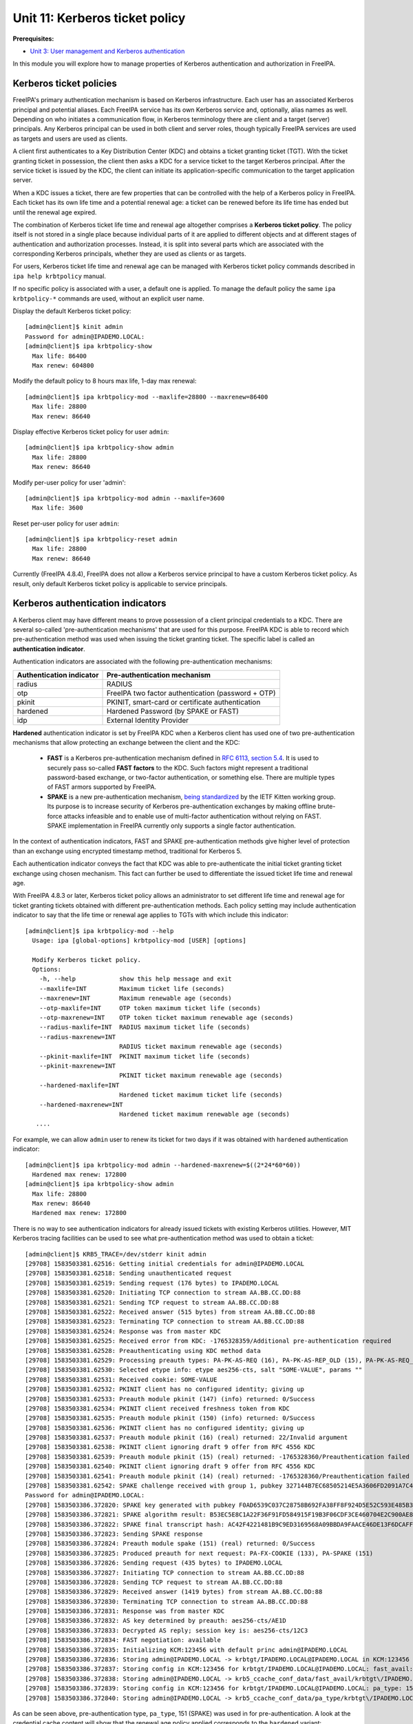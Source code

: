 Unit 11: Kerberos ticket policy
=========================================

**Prerequisites:**

- `Unit 3: User management and Kerberos authentication <3-user-management.rst>`_

In this module you will explore how to manage properties of Kerberos
authentication and authorization in FreeIPA.

Kerberos ticket policies
------------------------

FreeIPA's primary authentication mechanism is based on Kerberos infrastructure.
Each user has an associated Kerberos principal and potential aliases. Each FreeIPA
service has its own Kerberos service and, optionally, alias names as well. Depending
on who initiates a communication flow, in Kerberos terminology there are client
and a target (server) principals. Any Kerberos principal can be used in both
client and server roles, though typically FreeIPA services are used as targets
and users are used as clients.

A client first authenticates to a Key Distribution Center (KDC) and obtains a
ticket granting ticket (TGT). With the ticket granting ticket in possession, the
client then asks a KDC for a service ticket to the target Kerberos principal.
After the service ticket is issued by the KDC, the client can initiate its
application-specific communication to the target application server.

When a KDC issues a ticket, there are few properties that can be controlled with
the help of a Kerberos policy in FreeIPA. Each ticket has its own life time and
a potential renewal age: a ticket can be renewed before its life time has ended
but until the renewal age expired.

The combination of Kerberos ticket life time and renewal age altogether
comprises a **Kerberos ticket policy**. The policy itself is not stored in a single
place because individual parts of it are applied to different objects and at
different stages of authentication and authorization processes. Instead, it is
split into several parts which are associated with the corresponding Kerberos
principals, whether they are used as clients or as targets.

For users, Kerberos ticket life time and renewal age can be managed with
Kerberos ticket policy commands described in ``ipa help krbtpolicy`` manual.

If no specific policy is associated with a user, a default one is applied. To
manage the default policy the same ``ipa krbtpolicy-*`` commands are used,
without an explicit user name.

Display the default Kerberos ticket policy::

  [admin@client]$ kinit admin
  Password for admin@IPADEMO.LOCAL:
  [admin@client]$ ipa krbtpolicy-show
    Max life: 86400
    Max renew: 604800

Modify the default policy to 8 hours max life, 1-day max renewal::

  [admin@client]$ ipa krbtpolicy-mod --maxlife=28800 --maxrenew=86400
    Max life: 28800
    Max renew: 86640

Display effective Kerberos ticket policy for user ``admin``::

  [admin@client]$ ipa krbtpolicy-show admin
    Max life: 28800
    Max renew: 86640

Modify per-user policy for user 'admin'::

  [admin@client]$ ipa krbtpolicy-mod admin --maxlife=3600
    Max life: 3600

Reset per-user policy for user ``admin``::

  [admin@client]$ ipa krbtpolicy-reset admin
    Max life: 28800
    Max renew: 86640

Currently (FreeIPA 4.8.4), FreeIPA does not allow a Kerberos service principal
to have a custom Kerberos ticket policy. As result, only default Kerberos ticket
policy is applicable to service principals.

Kerberos authentication indicators
----------------------------------

A Kerberos client may have different means to prove possession of a client
principal credentials to a KDC. There are several so-called 'pre-authentication
mechanisms' that are used for this purpose. FreeIPA KDC is able to record which
pre-authentication method was used when issuing the ticket granting ticket. The
specific label is called an **authentication indicator**. 

Authentication indicators are associated with the following pre-authentication mechanisms:

=========================   ========================
Authentication indicator    Pre-authentication mechanism
=========================   ========================
radius                      RADIUS
otp                         FreeIPA two factor authentication (password + OTP)
pkinit                      PKINIT, smart-card or certificate authentication
hardened                    Hardened Password (by SPAKE or FAST)
idp                         External Identity Provider
=========================   ========================

**Hardened** authentication indicator is set by FreeIPA KDC when a Kerberos
client has used one of two pre-authentication mechanisms that allow protecting
an exchange between the client and the KDC:

 - **FAST** is a Kerberos pre-authentication mechanism defined in
   `RFC 6113, section 5.4 <https://tools.ietf.org/htlm/rfc6113#section-5.4>`_.
   It is used to securely pass so-called **FAST factors** to the KDC. Such
   factors might represent a traditional password-based exchange, or two-factor
   authentication, or something else. There are multiple types of FAST armors
   supported by FreeIPA.
 - **SPAKE** is a new pre-authentication mechanism,
   `being standardized <https://tools.ietf.org/html/draft-ietf-kitten-krb-spake-preauth>`_
   by the IETF Kitten working group. Its purpose is to increase security of
   Kerberos pre-authentication exchanges by making offline brute-force attacks
   infeasible and to enable use of multi-factor authentication without relying
   on FAST. SPAKE implementation in FreeIPA currently only supports a single
   factor authentication.

In the context of authentication indicators, FAST and SPAKE pre-authentication
methods give higher level of protection than an exchange using encrypted
timestamp method, traditional for Kerberos 5.

Each authentication indicator conveys the fact that KDC was able to
pre-authenticate the initial ticket granting ticket exchange using chosen
mechanism. This fact can further be used to differentiate the issued ticket life
time and renewal age.

With FreeIPA 4.8.3 or later, Kerberos ticket policy allows an administrator to
set different life time and renewal age for ticket granting tickets obtained
with different pre-authentication methods. Each policy setting may include
authentication indicator to say that the life time or renewal age applies to
TGTs with which include this indicator::

  [admin@client]$ ipa krbtpolicy-mod --help
    Usage: ipa [global-options] krbtpolicy-mod [USER] [options]

    Modify Kerberos ticket policy.
    Options:
      -h, --help            show this help message and exit
      --maxlife=INT         Maximum ticket life (seconds)
      --maxrenew=INT        Maximum renewable age (seconds)
      --otp-maxlife=INT     OTP token maximum ticket life (seconds)
      --otp-maxrenew=INT    OTP token ticket maximum renewable age (seconds)
      --radius-maxlife=INT  RADIUS maximum ticket life (seconds)
      --radius-maxrenew=INT
                            RADIUS ticket maximum renewable age (seconds)
      --pkinit-maxlife=INT  PKINIT maximum ticket life (seconds)
      --pkinit-maxrenew=INT
                            PKINIT ticket maximum renewable age (seconds)
      --hardened-maxlife=INT
                            Hardened ticket maximum ticket life (seconds)
      --hardened-maxrenew=INT
                            Hardened ticket maximum renewable age (seconds)
     ....

For example, we can allow ``admin`` user to renew its ticket for two days if it
was obtained with ``hardened`` authentication indicator::

  [admin@client]$ ipa krbtpolicy-mod admin --hardened-maxrenew=$((2*24*60*60))
    Hardened max renew: 172800
  [admin@client]$ ipa krbtpolicy-show admin
    Max life: 28800
    Max renew: 86640
    Hardened max renew: 172800

There is no way to see authentication indicators for already issued tickets with
existing Kerberos utilities. However, MIT Kerberos tracing facilities can be
used to see what pre-authentication method was used to obtain a ticket::

   [admin@client]$ KRB5_TRACE=/dev/stderr kinit admin
   [29708] 1583503381.62516: Getting initial credentials for admin@IPADEMO.LOCAL
   [29708] 1583503381.62518: Sending unauthenticated request
   [29708] 1583503381.62519: Sending request (176 bytes) to IPADEMO.LOCAL
   [29708] 1583503381.62520: Initiating TCP connection to stream AA.BB.CC.DD:88
   [29708] 1583503381.62521: Sending TCP request to stream AA.BB.CC.DD:88
   [29708] 1583503381.62522: Received answer (515 bytes) from stream AA.BB.CC.DD:88
   [29708] 1583503381.62523: Terminating TCP connection to stream AA.BB.CC.DD:88
   [29708] 1583503381.62524: Response was from master KDC
   [29708] 1583503381.62525: Received error from KDC: -1765328359/Additional pre-authentication required
   [29708] 1583503381.62528: Preauthenticating using KDC method data
   [29708] 1583503381.62529: Processing preauth types: PA-PK-AS-REQ (16), PA-PK-AS-REP_OLD (15), PA-PK-AS-REQ_OLD (14), PA-FX-FAST (136), PA-ETYPE-INFO2 (19), PA-PKINIT-KX (147), PA-SPAKE (151), PA-ENC-TIMESTAMP (2), PA_AS_FRESHNESS (150), PA-FX-COOKIE (133)
   [29708] 1583503381.62530: Selected etype info: etype aes256-cts, salt "SOME-VALUE", params ""
   [29708] 1583503381.62531: Received cookie: SOME-VALUE
   [29708] 1583503381.62532: PKINIT client has no configured identity; giving up
   [29708] 1583503381.62533: Preauth module pkinit (147) (info) returned: 0/Success
   [29708] 1583503381.62534: PKINIT client received freshness token from KDC
   [29708] 1583503381.62535: Preauth module pkinit (150) (info) returned: 0/Success
   [29708] 1583503381.62536: PKINIT client has no configured identity; giving up
   [29708] 1583503381.62537: Preauth module pkinit (16) (real) returned: 22/Invalid argument
   [29708] 1583503381.62538: PKINIT client ignoring draft 9 offer from RFC 4556 KDC
   [29708] 1583503381.62539: Preauth module pkinit (15) (real) returned: -1765328360/Preauthentication failed
   [29708] 1583503381.62540: PKINIT client ignoring draft 9 offer from RFC 4556 KDC
   [29708] 1583503381.62541: Preauth module pkinit (14) (real) returned: -1765328360/Preauthentication failed
   [29708] 1583503381.62542: SPAKE challenge received with group 1, pubkey 327144B7EC68505214E5A3606FD2091A7C47CBB60020D7D94B8C4878456B879E
   Password for admin@IPADEMO.LOCAL: 
   [29708] 1583503386.372820: SPAKE key generated with pubkey F0AD6539C037C28758B692FA38FF8F924D5E52C593E485B3700DBF7FD2856477
   [29708] 1583503386.372821: SPAKE algorithm result: B53EC5E8C1A22F36F91FD584915F19B3F06CDF3CE460704E2C900AE83DF53EDC
   [29708] 1583503386.372822: SPAKE final transcript hash: AC42F4221481B9C9ED3169568A09BBDA9FAACE46DE13F6DCAFF8261003115A9C
   [29708] 1583503386.372823: Sending SPAKE response
   [29708] 1583503386.372824: Preauth module spake (151) (real) returned: 0/Success
   [29708] 1583503386.372825: Produced preauth for next request: PA-FX-COOKIE (133), PA-SPAKE (151)
   [29708] 1583503386.372826: Sending request (435 bytes) to IPADEMO.LOCAL
   [29708] 1583503386.372827: Initiating TCP connection to stream AA.BB.CC.DD:88
   [29708] 1583503386.372828: Sending TCP request to stream AA.BB.CC.DD:88
   [29708] 1583503386.372829: Received answer (1419 bytes) from stream AA.BB.CC.DD:88
   [29708] 1583503386.372830: Terminating TCP connection to stream AA.BB.CC.DD:88
   [29708] 1583503386.372831: Response was from master KDC
   [29708] 1583503386.372832: AS key determined by preauth: aes256-cts/AE1D
   [29708] 1583503386.372833: Decrypted AS reply; session key is: aes256-cts/12C3
   [29708] 1583503386.372834: FAST negotiation: available
   [29708] 1583503386.372835: Initializing KCM:123456 with default princ admin@IPADEMO.LOCAL
   [29708] 1583503386.372836: Storing admin@IPADEMO.LOCAL -> krbtgt/IPADEMO.LOCAL@IPADEMO.LOCAL in KCM:123456
   [29708] 1583503386.372837: Storing config in KCM:123456 for krbtgt/IPADEMO.LOCAL@IPADEMO.LOCAL: fast_avail: yes
   [29708] 1583503386.372838: Storing admin@IPADEMO.LOCAL -> krb5_ccache_conf_data/fast_avail/krbtgt\/IPADEMO.LOCAL\@IPADEMO.LOCAL@X-CACHECONF: in KCM:123456
   [29708] 1583503386.372839: Storing config in KCM:123456 for krbtgt/IPADEMO.LOCAL@IPADEMO.LOCAL: pa_type: 151
   [29708] 1583503386.372840: Storing admin@IPADEMO.LOCAL -> krb5_ccache_conf_data/pa_type/krbtgt\/IPADEMO.LOCAL\@IPADEMO.LOCAL@X-CACHECONF: in KCM:123456

As can be seen above, pre-authentication type, ``pa_type``, 151 (SPAKE)
was used in for pre-authentication. A look at the credential cache content will
show that the renewal age policy applied corresponds to the ``hardened`` variant::

   [admin@client]$ klist -f -d -e
   Ticket cache: KCM:123456
   Default principal: admin@IPADEMO.LOCAL

   Valid starting       Expires              Service principal
   06.03.2020 09.03.06  06.03.2020 17.03.06  krbtgt/IPADEMO.LOCAL@IPADEMO.LOCAL
        renew until 07.03.2020 09.03.01, Flags: FRIA
        Etype (skey, tkt): aes256-cts-hmac-sha1-96, aes256-cts-hmac-sha1-96 , AD types: 

As result, ``admin`` user can now use its ticket up to 8 hours and renew it
until 48 hours since the original ticket was obtained.

Finally, we can reset the default Kerberos ticket policy to the installation
default::

  [admin@client]$ ipa krbtpolicy-reset
    Max life: 86400
    Max renew: 604800


Enforcing authentication indicators
-----------------------------------

Authentication indicators from the ticket granting ticket are copied by the KDC
into service tickets issued with the help of the TGT presented by a Kerberos
client. The indicators can be seen by the applications receiving a communication
encrypted with the service ticket. This allows an application administrator to
permit restricted access to only those clients who used specific
pre-authentication mechanisms to obtain their initial ticket granting ticket.
For example, an application might decide to only allow access to a specialized
resource to people who used smart-card authentication initially, even if the
application itself only supports Kerberos authentication.

At the moment, there are no known applications that implement authentication
indicator-based authorization. Instead, FreeIPA provides a check for an
authentication indicator at KDC side. This means that a lack of a specific
authentication indicator in TGT can result in denying an issuance of a requested
service ticket. A consequence is that an application will never see any user
with a ticket that does not contain a specified authentication indicator.

In order to enable the check, add authentication indicator to a service using
``ipa service-mod`` command. We can create a new service and associate
the ``pkinit`` authentication indicator with it::

   [admin@client]$ ipa service-add my-service/`hostname`
   ---------------------------------------------------
   Added service "my-service/client.ipademo.local@IPADEMO.LOCAL"
   ---------------------------------------------------
     Principal name: my-service/client.ipademo.local@IPADEMO.LOCAL
     Principal alias: my-service/client.ipademo.local@IPADEMO.LOCAL
     Managed by: client.ipademo.local
   [admin@client]$ ipa-getkeytab -k my-service.keytab -p my-service/`hostname`
   Keytab successfully retrieved and stored in: my-service.keytab

A new service, ``my-service/client.ipademo.local``, was created and a set of
random Kerberos keys was associated with it by retrieving a keytab with the
keys. If we want to request a service ticket to the service, the service must
have Kerberos keys.

MIT Kerberos provides a nice tool to request Kerberos service tickets: ``kvno``.
At this point our service has no authentication indicator associated and a
request will succeed::

   [admin@client]$ KRB5_TRACE=/dev/stderr kvno -S my-service `hostname`
   [29770] 1583505522.60592: Getting credentials admin@IPADEMO.LOCAL -> my-service/client.ipademo.local@IPADEMO.LOCAL using ccache KCM:123456
   [29770] 1583505522.60593: Retrieving admin@IPADEMO.LOCAL -> my-service/client.ipademo.local@IPADEMO.LOCAL from KCM:!23456 with result: -1765328243/Matching credential not found
   [29770] 1583505522.60594: Retrieving admin@IPADEMO.LOCAL -> krbtgt/IPADEMO.LOCAL@IPADEMO.LOCAL from KCM:!23456 with result: 0/Success
   [29770] 1583505522.60595: Starting with TGT for client realm: admin@IPADEMO.LOCAL -> krbtgt/IPADEMO.LOCAL@IPADEMO.LOCAL
   [29770] 1583505522.60596: Requesting tickets for my-service/client.ipademo.local@IPADEMO.LOCAL, referrals on
   [29770] 1583505522.60597: Generated subkey for TGS request: aes256-cts/8F4D
   [29770] 1583505522.60598: etypes requested in TGS request: aes256-cts, aes128-cts, aes256-sha2, aes128-sha2, des3-cbc-sha1, rc4-hmac, camellia128-cts, camellia256-cts
   [29770] 1583505522.60600: Encoding request body and padata into FAST request
   [29770] 1583505522.60601: Sending request (1655 bytes) to IPADEMO.LOCAL
   [29770] 1583505522.60602: Initiating TCP connection to stream AA.BB.CC.DD:88
   [29770] 1583505522.60603: Sending TCP request to stream AA.BB.CC.DD:88
   [29770] 1583505522.60604: Received answer (1626 bytes) from stream AA.BB.CC.DD:88
   [29770] 1583505522.60605: Terminating TCP connection to stream AA.BB.CC.DD:88
   [29770] 1583505522.60606: Response was from master KDC
   [29770] 1583505522.60607: Decoding FAST response
   [29770] 1583505522.60608: FAST reply key: aes256-cts/71CF
   [29770] 1583505522.60609: TGS reply is for admin@IPADEMO.LOCAL -> my-service/client.ipademo.local@IPADEMO.LOCAL with session key aes256-cts/8B3E
   [29770] 1583505522.60610: TGS request result: 0/Success
   [29770] 1583505522.60611: Received creds for desired service my-service/client.ipademo.local@IPADEMO.LOCAL
   [29770] 1583505522.60612: Storing admin@IPADEMO.LOCAL -> my-service/client.ipademo.local@IPADEMO.LOCAL in KCM:123456
   my-service/client.ipademo.local@IPADEMO.LOCAL: kvno = 1

Let's associate ``pkinit`` authentication indicator with the service::

   [admin@client]$ ipa service-mod my-service/`hostname` --auth-ind pkinit
   ------------------------------------------------------
   Modified service "my-service/client.ipademo.local@IPADEMO.LOCAL"
   ------------------------------------------------------
     Principal name: my-service/client.ipademo.local@IPADEMO.LOCAL
     Principal alias: my-service/client.ipademo.local@IPADEMO.LOCAL
     Authentication Indicators: pkinit
     Managed by: client.ipademo.local

Since our credentials cache already contains Kerberos ticket to
``my-service/client.ipademo.local`` from the previous step, ``kvno`` will not
attempt to obtain a new ticket if we just request it again. Instead, we need to
destroy our credentials cache or specify a different one and re-try again::

   [admin@client]$ kdestroy
   [admin@client]$ kinit admin
   Password for admin@IPADEMO.LOCAL: 
   [admin@client]$ KRB5_TRACE=/dev/stderr kvno -S my-service `hostname`
   [29811] 1583506366.899807: Getting credentials admin@IPADEMO.LOCAL -> my-service/client.ipademo.local@IPADEMO.LOCAL using ccache KCM:123456
   [29811] 1583506366.899808: Retrieving admin@IPADEMO.LOCAL -> my-service/client.ipademo.local@IPADEMO.LOCAL from KCM:123456 with result: -1765328243/Matching credential not found
   [29811] 1583506366.899809: Retrieving admin@IPADEMO.LOCAL -> krbtgt/IPADEMO.LOCAL@IPADEMO.LOCAL from KCM:123456 with result: 0/Success
   [29811] 1583506366.899810: Starting with TGT for client realm: admin@IPADEMO.LOCAL -> krbtgt/IPADEMO.LOCAL@IPADEMO.LOCAL
   [29811] 1583506366.899811: Requesting tickets for my-service/client.ipademo.local@IPADEMO.LOCAL, referrals on
   [29811] 1583506366.899812: Generated subkey for TGS request: aes256-cts/8737
   [29811] 1583506366.899813: etypes requested in TGS request: aes256-cts, aes128-cts, aes256-sha2, aes128-sha2, des3-cbc-sha1, rc4-hmac, camellia128-cts, camellia256-cts
   [29811] 1583506366.899815: Encoding request body and padata into FAST request
   [29811] 1583506366.899816: Sending request (1655 bytes) to IPADEMO.LOCAL
   [29811] 1583506366.899817: Initiating TCP connection to stream AA.BB.CC.DD:88
   [29811] 1583506366.899818: Sending TCP request to stream AA.BB.CC.DD:88
   [29811] 1583506366.899819: Received answer (447 bytes) from stream AA.BB.CC.DD:88
   [29811] 1583506366.899820: Terminating TCP connection to stream AA.BB.CC.DD:88
   [29811] 1583506366.899821: Response was from master KDC
   [29811] 1583506366.899822: Decoding FAST response
   [29811] 1583506366.899823: TGS request result: -1765328372/KDC policy rejects request
   [29811] 1583506366.899824: Requesting tickets for my-service/client.ipademo.local@IPADEMO.LOCAL, referrals off
   [29811] 1583506366.899825: Generated subkey for TGS request: aes256-cts/CC99
   [29811] 1583506366.899826: etypes requested in TGS request: aes256-cts, aes128-cts, aes256-sha2, aes128-sha2, des3-cbc-sha1, rc4-hmac, camellia128-cts, camellia256-cts
   [29811] 1583506366.899828: Encoding request body and padata into FAST request
   [29811] 1583506366.899829: Sending request (1655 bytes) to IPADEMO.LOCAL
   [29811] 1583506366.899830: Initiating TCP connection to stream AA.BB.CC.DD:88
   [29811] 1583506366.899831: Sending TCP request to stream AA.BB.CC.DD:88
   [29811] 1583506366.899832: Received answer (447 bytes) from stream AA.BB.CC.DD:88
   [29811] 1583506366.899833: Terminating TCP connection to stream AA.BB.CC.DD:88
   [29811] 1583506366.899834: Response was from master KDC
   [29811] 1583506366.899835: Decoding FAST response
   [29811] 1583506366.899836: TGS request result: -1765328372/KDC policy rejects request
   kvno: KDC policy rejects request while getting credentials for my-service/client.ipademo.local@IPADEMO.LOCAL

Finally, we can remove the indicator from ``my-service/client.ipademo.local``::

   [admin@client]$ ipa service-mod my-service/`hostname` --auth-ind ''
   ------------------------------------------------------
   Modified service "my-service/client.ipademo.local@IPADEMO.LOCAL"
   ------------------------------------------------------
     Principal name: my-service/client.ipademo.local@IPADEMO.LOCAL
     Principal alias: my-service/client.ipademo.local@IPADEMO.LOCAL
     Managed by: client.ipademo.local

Authentication indicators and FreeIPA services
----------------------------------------------

Authentication indicators can become an effective way to enforce the use of a
particular pre-authentication method. However, there are caveats. Since
KDC-based enforcement does not allow anyone to obtain a service ticket to a
Kerberos service if they do not possess an authentication indicator in question,
great care has to be used when assigning authentication indicators to internal
FreeIPA services.

Internal FreeIPA services include following Kerberos services on each IPA master
or replica:

 - ``HTTP/master.ipademo.local@IPADEMO.LOCAL``
 - ``ldap/master.ipademo.local@IPADEMO.LOCAL``
 - ``DNS/master.ipademo.local@IPADEMO.LOCAL``
 - ``cifs/master.ipademo.local@IPADEMO.LOCAL``

These services are used by automated tools and internally by FreeIPA server
applications themselves. The tools and servers currently cannot perform
interactive authentication steps required by PKINIT and multi-factor
authentication methods.
